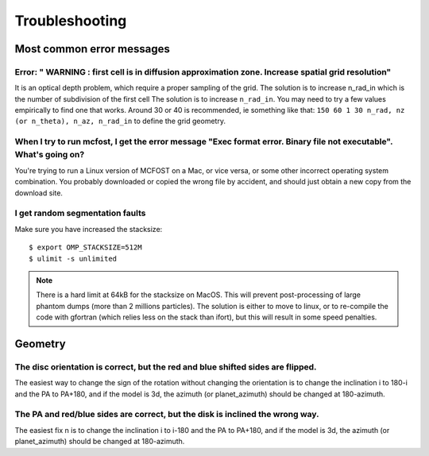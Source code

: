 Troubleshooting
===================


Most common error messages
--------------------------

Error: " WARNING : first cell is in diffusion approximation zone. Increase spatial grid resolution"
^^^^^^^^^^^^^^^^^^^^^^^^^^^^^^^^^^^^^^^^^^^^^^^^^^^^^^^^^^^^^^^^^^^^^^^^^^^^^^^^^^^^^^^^^^^^^^^^^^^

It is an optical depth problem, which require a proper sampling of the grid.
The solution is
to increase n_rad_in which is the number of subdivision of the first
cell
The solution is to increase ``n_rad_in``. You may need to try a few values
empirically to find one that works. Around 30 or 40 is recommended, ie
something like that:
``150 60 1 30 n_rad, nz (or n_theta), n_az, n_rad_in``
to define the grid geometry.


When I try to run mcfost, I get the error message "Exec format error. Binary file not executable". What's going on?
^^^^^^^^^^^^^^^^^^^^^^^^^^^^^^^^^^^^^^^^^^^^^^^^^^^^^^^^^^^^^^^^^^^^^^^^^^^^^^^^^^^^^^^^^^^^^^^^^^^^^^^^^^^^^^^^^^^

You're trying to run a Linux version of MCFOST on a Mac, or vice versa,
or some other incorrect operating system combination. You probably
downloaded or copied the wrong file by accident, and should just obtain
a new copy from the download site.


I get random segmentation faults
^^^^^^^^^^^^^^^^^^^^^^^^^^^^^^^^

Make sure you have increased the stacksize::

  $ export OMP_STACKSIZE=512M
  $ ulimit -s unlimited

.. note::

   There is a hard limit at 64kB for the stacksize on MacOS. This will prevent post-processing of large phantom dumps (more than 2 millions particles). The solution is either to move to linux, or to re-compile the code with gfortran (which relies less on the stack than ifort), but this will result in some speed penalties.



Geometry
--------

The disc orientation is correct, but the red and blue shifted sides are flipped.
^^^^^^^^^^^^^^^^^^^

The easiest way to change the sign of the rotation without changing the orientation is to change the inclination i to 180-i and the PA to PA+180, and if the model is 3d, the azimuth (or planet_azimuth) should be changed at 180-azimuth.

The PA and red/blue sides are correct, but the disk is inclined the wrong way.
^^^^^^^^^^^^^^^^^^^

The easiest fix n is to change the inclination i to i-180 and the PA to PA+180, and if the model is 3d, the azimuth (or planet_azimuth) should be changed at 180-azimuth.
